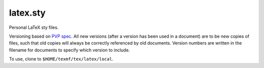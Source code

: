 #########
latex.sty
#########

|License: MIT|

Personal LaTeX sty files.

Versioning based on `PVP spec <https://pvp.haskell.org/>`_.
All new versions (after a version has been used in a document) are to be
new copies of files, such that old copies will always be correctly
referenced by old documents. Version numbers are written in the filename
for documents to specify which version to include.

To use, clone to ``$HOME/texmf/tex/latex/local``.

.. |License: MIT| image:: https://img.shields.io/badge/License-MIT-yellow.svg
	:target: https://opensource.org/licenses/MIT

